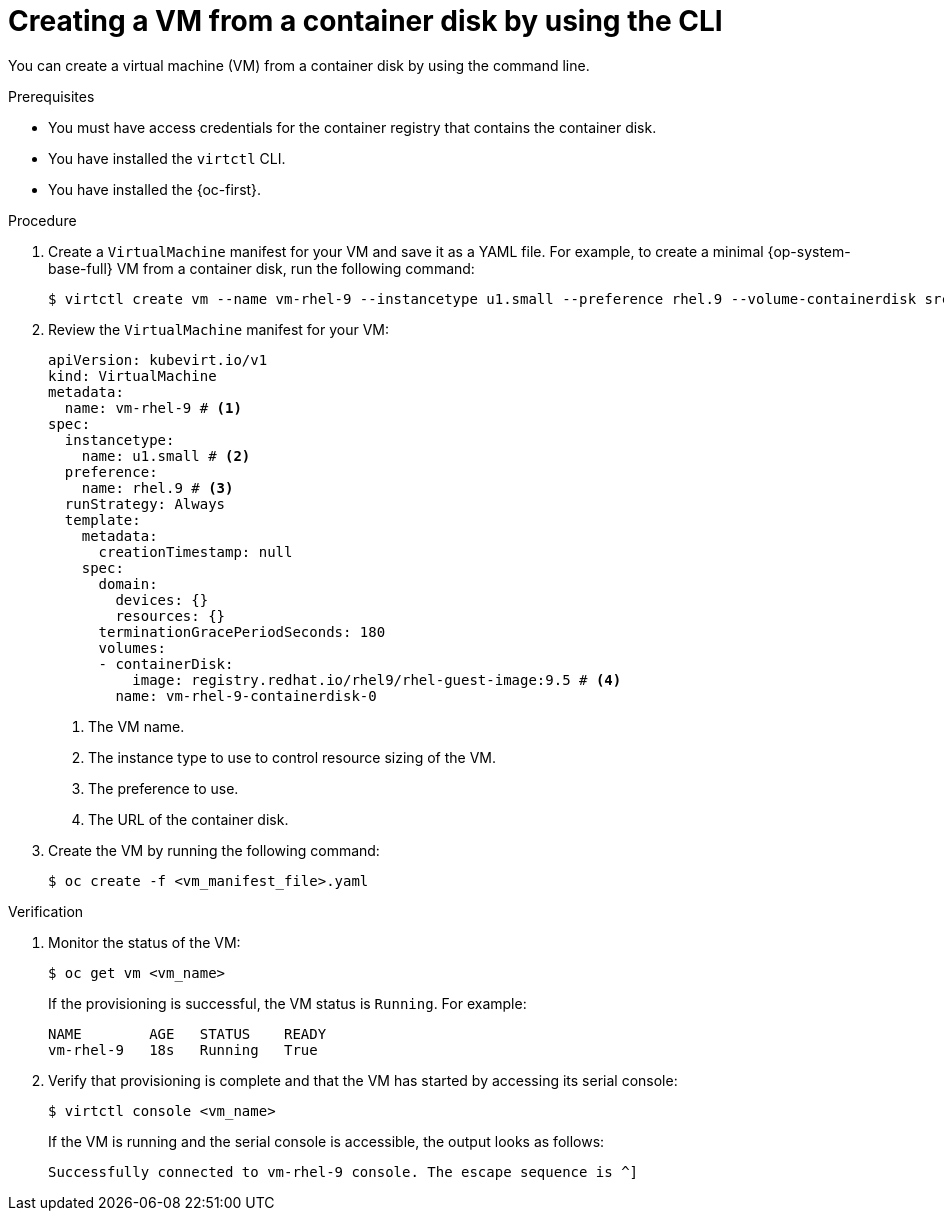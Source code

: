 // Module included in the following assemblies:
//
// * virt/creating_vms_advanced/creating_vms_cli/virt-creating-vms-from-container-disks.adoc

:_mod-docs-content-type: PROCEDURE
[id="virt-creating-vm-import-cli_{context}"]
= Creating a VM from a container disk by using the CLI

You can create a virtual machine (VM) from a container disk by using the command line.

.Prerequisites

* You must have access credentials for the container registry that contains the container disk.
* You have installed the `virtctl` CLI.
* You have installed the {oc-first}.

.Procedure

. Create a `VirtualMachine` manifest for your VM and save it as a YAML file. For example, to create a minimal {op-system-base-full} VM from a container disk, run the following command:
+
[source,terminal]
----
$ virtctl create vm --name vm-rhel-9 --instancetype u1.small --preference rhel.9 --volume-containerdisk src:registry.redhat.io/rhel9/rhel-guest-image:9.5
----

. Review the `VirtualMachine` manifest for your VM:
+
[source,yaml]
----
apiVersion: kubevirt.io/v1
kind: VirtualMachine
metadata:
  name: vm-rhel-9 # <1>
spec:
  instancetype:
    name: u1.small # <2>
  preference:
    name: rhel.9 # <3>
  runStrategy: Always
  template:
    metadata:
      creationTimestamp: null
    spec:
      domain:
        devices: {}
        resources: {}
      terminationGracePeriodSeconds: 180
      volumes:
      - containerDisk:
          image: registry.redhat.io/rhel9/rhel-guest-image:9.5 # <4>
        name: vm-rhel-9-containerdisk-0
----
<1> The VM name.
<2> The instance type to use to control resource sizing of the VM.
<3> The preference to use.
<4> The URL of the container disk.

. Create the VM by running the following command:
+
[source,terminal]
----
$ oc create -f <vm_manifest_file>.yaml
----

.Verification

. Monitor the status of the VM:
+
[source,terminal]
----
$ oc get vm <vm_name>
----
+
If the provisioning is successful, the VM status is `Running`. For example:
+
[source,terminal]
----
NAME        AGE   STATUS    READY
vm-rhel-9   18s   Running   True
----

. Verify that provisioning is complete and that the VM has started by accessing its serial console:
+
[source,terminal]
----
$ virtctl console <vm_name>
----
+
If the VM is running and the serial console is accessible, the output looks as follows:
+
[source,terminal]
----
Successfully connected to vm-rhel-9 console. The escape sequence is ^]
----
